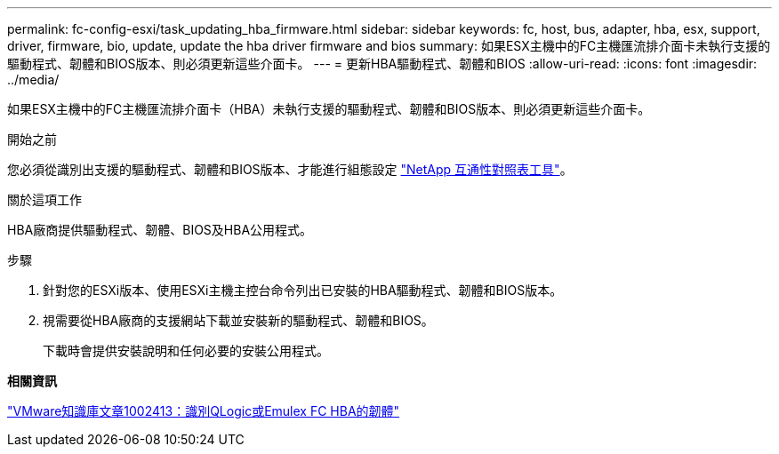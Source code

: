 ---
permalink: fc-config-esxi/task_updating_hba_firmware.html 
sidebar: sidebar 
keywords: fc, host, bus, adapter, hba, esx, support, driver, firmware, bio, update, update the hba driver firmware and bios 
summary: 如果ESX主機中的FC主機匯流排介面卡未執行支援的驅動程式、韌體和BIOS版本、則必須更新這些介面卡。 
---
= 更新HBA驅動程式、韌體和BIOS
:allow-uri-read: 
:icons: font
:imagesdir: ../media/


[role="lead"]
如果ESX主機中的FC主機匯流排介面卡（HBA）未執行支援的驅動程式、韌體和BIOS版本、則必須更新這些介面卡。

.開始之前
您必須從識別出支援的驅動程式、韌體和BIOS版本、才能進行組態設定 https://mysupport.netapp.com/matrix["NetApp 互通性對照表工具"]。

.關於這項工作
HBA廠商提供驅動程式、韌體、BIOS及HBA公用程式。

.步驟
. 針對您的ESXi版本、使用ESXi主機主控台命令列出已安裝的HBA驅動程式、韌體和BIOS版本。
. 視需要從HBA廠商的支援網站下載並安裝新的驅動程式、韌體和BIOS。
+
下載時會提供安裝說明和任何必要的安裝公用程式。



*相關資訊*

http://kb.vmware.com/kb/1002413["VMware知識庫文章1002413：識別QLogic或Emulex FC HBA的韌體"]
